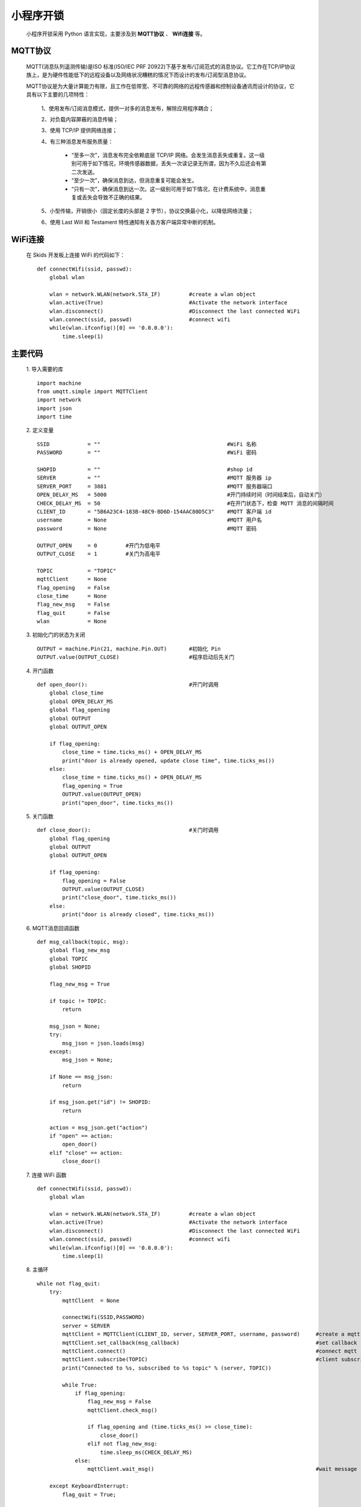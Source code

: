 .. _skids-index:

小程序开锁
============================

	小程序开锁采用 Python 语言实现，主要涉及到 **MQTT协议** 、 **Wifi连接** 等。

MQTT协议
----------------------------

	MQTT(消息队列遥测传输)是ISO 标准(ISO/IEC PRF 20922)下基于发布/订阅范式的消息协议。它工作在TCP/IP协议族上，是为硬件性能低下的远程设备以及网络状况糟糕的情况下而设计的发布/订阅型消息协议。
	
	MQTT协议是为大量计算能力有限，且工作在低带宽、不可靠的网络的远程传感器和控制设备通讯而设计的协议，它具有以下主要的几项特性：
	
		1、使用发布/订阅消息模式，提供一对多的消息发布，解除应用程序耦合；
		
		2、对负载内容屏蔽的消息传输；
		
		3、使用 TCP/IP 提供网络连接；
		
		4、有三种消息发布服务质量：
		
			+ “至多一次”，消息发布完全依赖底层 TCP/IP 网络。会发生消息丢失或重复。这一级别可用于如下情况，环境传感器数据，丢失一次读记录无所谓，因为不久后还会有第二次发送。
			
			+ “至少一次”，确保消息到达，但消息重复可能会发生。
			
			+ “只有一次”，确保消息到达一次。这一级别可用于如下情况，在计费系统中，消息重复或丢失会导致不正确的结果。
		
		5、小型传输，开销很小（固定长度的头部是 2 字节），协议交换最小化，以降低网络流量；
		
		6、使用 Last Will 和 Testament 特性通知有关各方客户端异常中断的机制。


WiFi连接
----------------------------

	在 Skids 开发板上连接 WiFi 的代码如下：
	::
		def connectWifi(ssid, passwd):
		    global wlan
		    
		    wlan = network.WLAN(network.STA_IF)         #create a wlan object
		    wlan.active(True)                           #Activate the network interface
		    wlan.disconnect()                           #Disconnect the last connected WiFi
		    wlan.connect(ssid, passwd)                  #connect wifi
		    while(wlan.ifconfig()[0] == '0.0.0.0'):
		        time.sleep(1)


主要代码
----------------------------

	1. 导入需要的库
	::
		import machine
		from umqtt.simple import MQTTClient
		import network
		import json
		import time

	2. 定义变量
	::
		SSID            = ""                                        #WiFi 名称
		PASSWORD        = ""                                        #WiFi 密码
		
		SHOPID          = ""                                        #shop id
		SERVER          = ""                                        #MQTT 服务器 ip
		SERVER_PORT     = 3881                                      #MQTT 服务器端口
		OPEN_DELAY_MS   = 5000                                      #开门持续时间（时间结束后，自动关门）
		CHECK_DELAY_MS  = 50                                        #在开门状态下，检查 MQTT 消息的间隔时间
		CLIENT_ID       = "5B6A23C4-183B-48C9-BD6D-154AAC80D5C3"    #MQTT 客户端 id
		username        = None                                      #MQTT 用户名
		password        = None                                      #MQTT 密码
		
		OUTPUT_OPEN     = 0         #开门为低电平
		OUTPUT_CLOSE    = 1         #关门为高电平
		
		TOPIC           = "TOPIC"
		mqttClient      = None
		flag_opening    = False
		close_time      = None
		flag_new_msg    = False
		flag_quit       = False
		wlan            = None

	3. 初始化门的状态为关闭
	::
		OUTPUT = machine.Pin(21, machine.Pin.OUT)       #初始化 Pin
		OUTPUT.value(OUTPUT_CLOSE)                      #程序启动后先关门

	4. 开门函数
	::
		def open_door():                                #开门时调用
		    global close_time
		    global OPEN_DELAY_MS
		    global flag_opening
		    global OUTPUT
		    global OUTPUT_OPEN
		    
		    if flag_opening:
		        close_time = time.ticks_ms() + OPEN_DELAY_MS
		        print("door is already opened, update close time", time.ticks_ms())
		    else:
		        close_time = time.ticks_ms() + OPEN_DELAY_MS
		        flag_opening = True
		        OUTPUT.value(OUTPUT_OPEN)
		        print("open_door", time.ticks_ms())

	5. 关门函数
	::
		def close_door():                               #关门时调用
		    global flag_opening
		    global OUTPUT
		    global OUTPUT_OPEN

		    if flag_opening:
		        flag_opening = False
		        OUTPUT.value(OUTPUT_CLOSE)
		        print("close_door", time.ticks_ms())
		    else:
		        print("door is already closed", time.ticks_ms())

	6. MQTT消息回调函数
	::
		def msg_callback(topic, msg):
		    global flag_new_msg
		    global TOPIC
		    global SHOPID
		    
		    flag_new_msg = True
		    
		    if topic != TOPIC:
		        return
		    
		    msg_json = None;
		    try:
		        msg_json = json.loads(msg)
		    except:
		        msg_json = None;
		    
		    if None == msg_json:
		        return
		    
		    if msg_json.get("id") != SHOPID:
		        return
		    
		    action = msg_json.get("action")
		    if "open" == action:
		        open_door()
		    elif "close" == action:
		        close_door()

	7. 连接 WiFi 函数
	::
		def connectWifi(ssid, passwd):
		    global wlan
		    
		    wlan = network.WLAN(network.STA_IF)         #create a wlan object
		    wlan.active(True)                           #Activate the network interface
		    wlan.disconnect()                           #Disconnect the last connected WiFi
		    wlan.connect(ssid, passwd)                  #connect wifi
		    while(wlan.ifconfig()[0] == '0.0.0.0'):
		        time.sleep(1)

	8. 主循环
	::
		while not flag_quit:
		    try:
		        mqttClient  = None
		        
		        connectWifi(SSID,PASSWORD)
		        server = SERVER
		        mqttClient = MQTTClient(CLIENT_ID, server, SERVER_PORT, username, password)     #create a mqtt client
		        mqttClient.set_callback(msg_callback)                                           #set callback
		        mqttClient.connect()                                                            #connect mqtt
		        mqttClient.subscribe(TOPIC)                                                     #client subscribes to a topic
		        print("Connected to %s, subscribed to %s topic" % (server, TOPIC))
		        
		        while True:
		            if flag_opening:
		                flag_new_msg = False
		                mqttClient.check_msg()
		                
		                if flag_opening and (time.ticks_ms() >= close_time):
		                    close_door()
		                elif not flag_new_msg:
		                    time.sleep_ms(CHECK_DELAY_MS)
		            else:
		                mqttClient.wait_msg()                                                   #wait message
		    
		    except KeyboardInterrupt:
		        flag_quit = True;
		    
		    except:
		        pass
		    
		    finally:
		        if(mqttClient is not None):
		            mqttClient.disconnect()
		        wlan.disconnect()
		        wlan.active(False)
		    
		print("exit!")

